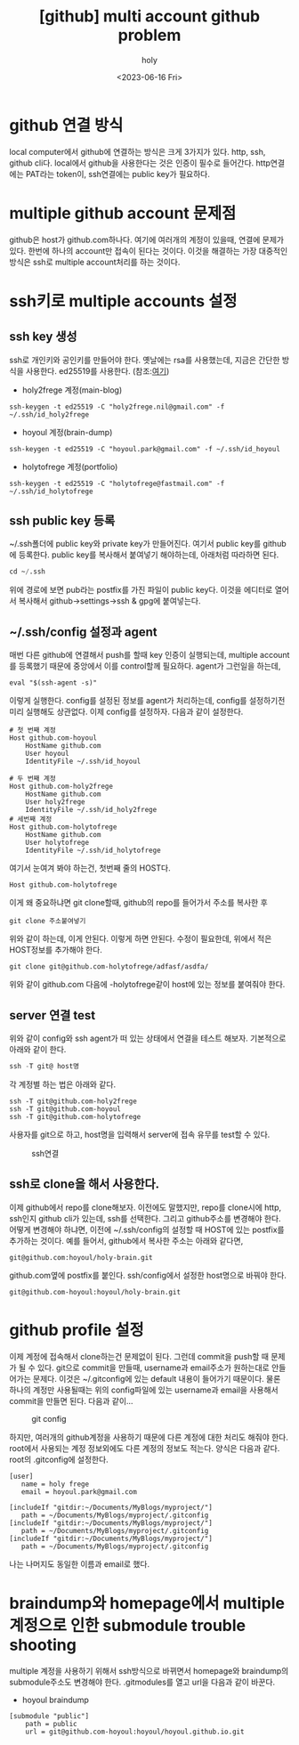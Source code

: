 :PROPERTIES:
:ID:       C2FA9C6E-D3CD-49ED-A8AB-FCECC8575338
:mtime:    20231019195603 20230821085058 20230724214615 20230721163513 20230720195001 20230616162720 20230616140021 20230616124555
:ctime:    20230616124555
:END:
#+title: [github] multi account github problem
#+AUTHOR: holy
#+EMAIL: hoyoul.park@gmail.com
#+DATE: <2023-06-16 Fri>
#+DESCRIPTION: multiple github을 사용할때 git push,pull 안되는 경우
#+HUGO_DRAFT: true

* github 연결 방식
local computer에서 github에 연결하는 방식은 크게 3가지가 있다. http,
ssh, github cli다. local에서 github을 사용한다는 것은 인증이 필수로
들어간다. http연결에는 PAT라는 token이, ssh연결에는 public key가
필요하다.

* multiple github account 문제점
github은 host가 github.com하나다. 여기에 여러개의 계정이 있을때,
연결에 문제가 있다. 한번에 하나의 account만 접속이 된다는
것이다. 이것을 해결하는 가장 대중적인 방식은 ssh로 multiple
account처리를 하는 것이다.

* ssh키로 multiple accounts 설정
** ssh key 생성
ssh로 개인키와 공인키를 만들어야 한다. 옛날에는 rsa를 사용했는데,
지금은 간단한 방식을 사용한다. ed25519를 사용한다.
(참조:[[https://docs.github.com/ko/authentication/connecting-to-github-with-ssh/generating-a-new-ssh-key-and-adding-it-to-the-ssh-agent][여기]])
- holy2frege 계정(main-blog)
#+BEGIN_SRC shell
ssh-keygen -t ed25519 -C "holy2frege.nil@gmail.com" -f ~/.ssh/id_holy2frege
#+END_SRC
- hoyoul 계정(brain-dump)
#+BEGIN_SRC shell
ssh-keygen -t ed25519 -C "hoyoul.park@gmail.com" -f ~/.ssh/id_hoyoul
#+END_SRC
- holytofrege 계정(portfolio)
#+BEGIN_SRC shell
ssh-keygen -t ed25519 -C "holytofrege@fastmail.com" -f ~/.ssh/id_holytofrege
#+END_SRC

** ssh public key 등록
~/.ssh폴더에 public key와 private key가 만들어진다. 여기서 public
key를 github에 등록한다. public key를 복사해서 붙여넣기 해야하는데,
아래처럼 따라하면 된다.
#+BEGIN_SRC emacs-lisp
cd ~/.ssh
#+END_SRC
위에 경로에 보면 pub라는 postfix를 가진 파일이 public key다. 이것을
에디터로 열어서 복사해서 github->settings->ssh & gpg에 붙여넣는다.

** ~/.ssh/config 설정과 agent
매번 다른 github에 연결해서 push를 할때 key 인증이 실행되는데,
multiple account를 등록했기 때문에 중앙에서 이를 control할께
필요하다. agent가 그런일을 하는데,

#+BEGIN_SRC shell
eval "$(ssh-agent -s)"
#+END_SRC
이렇게 실행한다. config를 설정된 정보를 agent가 처리하는데, config를
설정하기전 미리 실행해도 상관없다. 이제 config를 설정하자.
다음과 같이 설정한다.
#+BEGIN_SRC text
  # 첫 번째 계정
  Host github.com-hoyoul
      HostName github.com
      User hoyoul
      IdentityFile ~/.ssh/id_hoyoul

  # 두 번째 계정
  Host github.com-holy2frege
      HostName github.com
      User holy2frege
      IdentityFile ~/.ssh/id_holy2frege
  # 세번째 계정
  Host github.com-holytofrege
      HostName github.com
      User holytofrege
      IdentityFile ~/.ssh/id_holytofrege      
#+END_SRC
여기서 눈여겨 봐야 하는건, 첫번째 줄의 HOST다.
#+BEGIN_SRC text
Host github.com-holytofrege
#+END_SRC
이게 왜 중요하냐면 git clone할때, github의 repo를 들어가서 주소를
복사한 후
#+BEGIN_SRC text
git clone 주소붙여넣기
#+END_SRC
위와 같이 하는데, 이게 안된다. 이렇게 하면 안된다. 수정이 필요한데,
위에서 적은 HOST정보를 추가해야 한다.

#+BEGIN_SRC text
git clone git@github.com-holytofrege/adfasf/asdfa/
#+END_SRC
위와 같이 github.com 다음에 -holytofrege같이 host에 있는 정보를
붙여줘야 한다.

** server 연결 test
위와 같이 config와 ssh agent가 떠 있는 상태에서 연결을 테스트
해보자. 기본적으로 아래와 같이 한다.
#+BEGIN_SRC emacs-lisp
  ssh -T git@ host명
#+END_SRC
각 계정별 하는 법은 아래와 같다.
#+BEGIN_SRC text
  ssh -T git@github.com-holy2frege
  ssh -T git@github.com-hoyoul
  ssh -T git@github.com-holytofrege
#+END_SRC

사용자를 git으로 하고, host명을 입력해서 server에 접속 유무를 test할
수 있다.

#+CAPTION: ssh연결
#+NAME: ssh연결
#+attr_html: :width 600px
#+attr_latex: :width 100px
[[../static/img/github/ssh.png]]

** ssh로 clone을 해서 사용한다.
이제 github에서 repo를 clone해보자. 이전에도 말했지만, repo를
clone시에 http, ssh인지 github cli가 있는데, ssh를 선택한다. 그리고
github주소를 변경해야 한다. 어떻게 변경해야 하냐면, 이전에
~/.ssh/config의 설정할 때 HOST에 있는 postfix를 추가하는 것이다. 예를
들어서, github에서 복사한 주소는 아래와 같다면,
#+BEGIN_SRC text
git@github.com:hoyoul/holy-brain.git
#+END_SRC

github.com옆에 postfix를 붙인다. ssh/config에서 설정한 host명으로
바꿔야 한다.

#+BEGIN_SRC text
git@github.com-hoyoul:hoyoul/holy-brain.git
#+END_SRC

* github profile 설정
이제 계정에 접속해서 clone하는건 문제없이 된다. 그런데 commit을 push할
때 문제가 될 수 있다. git으로 commit을 만들때, username과 email주소가
원하는대로 안들어가는 문제다. 이것은 ~/.gitconfig에 있는 default
내용이 들어가기 때문이다. 물론 하나의 계정만 사용될때는 위의
config파일에 있는 username과 email을 사용해서 commit을 만들면 된다.
다음과 같이...

#+CAPTION: git config
#+NAME: git config
#+attr_html: :width 600px
#+attr_latex: :width 100px
[[../static/img/github/gitconfig.png]]

하지만, 여러개의 github계정을 사용하기 때문에 다른 계정에 대한 처리도
해줘야 한다. root에서 사용되는 계정 정보외에도 다른 계정의 정보도
적는다. 양식은 다음과 같다. root의 .gitconfig에 설정한다.

#+BEGIN_SRC text
  [user]
     name = holy frege
     email = hoyoul.park@gmail.com
   
  [includeIf "gitdir:~/Documents/MyBlogs/myproject/"]
     path = ~/Documents/MyBlogs/myproject/.gitconfig
  [includeIf "gitdir:~/Documents/MyBlogs/myproject/"]
     path = ~/Documents/MyBlogs/myproject/.gitconfig
  [includeIf "gitdir:~/Documents/MyBlogs/myproject/"]
     path = ~/Documents/MyBlogs/myproject/.gitconfig      
#+END_SRC
나는 나머지도 동일한 이름과 email로 했다.


* braindump와 homepage에서 multiple 계정으로 인한 submodule trouble shooting
multiple 계정을 사용하기 위해서 ssh방식으로 바뀌면서 homepage와
braindump의 submodule주소도 변경해야 한다. .gitmodules를 열고 url을
다음과 같이 바꾼다.
- hoyoul braindump
#+BEGIN_SRC text
[submodule "public"]
	path = public
	url = git@github.com-hoyoul:hoyoul/hoyoul.github.io.git

#+END_SRC


